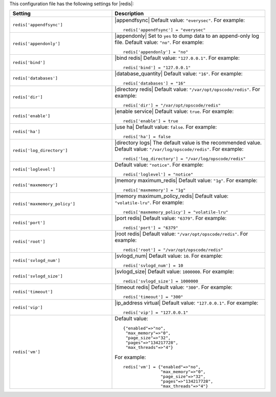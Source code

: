 .. The contents of this file may be included in multiple topics.
.. This file should not be changed in a way that hinders its ability to appear in multiple documentation sets.


This configuration file has the following settings for |redis|:

.. list-table::
   :widths: 200 300
   :header-rows: 1

   * - Setting
     - Description
   * - ``redis['appendfsync']``
     - |appendfsync| Default value: ``"everysec"``. For example:
       ::

          redis['appendfsync'] = "everysec"
   * - ``redis['appendonly']``
     - |appendonly| Set to ``yes`` to dump data to an append-only log file. Default value: ``"no"``. For example:
       ::

          redis['appendonly'] = "no"

   * - ``redis['bind']``
     - |bind redis| Default value: ``"127.0.0.1"``. For example:
       ::

          redis['bind'] = "127.0.0.1"

   * - ``redis['databases']``
     - |database_quantity| Default value: ``"16"``. For example:
       ::

          redis['databases'] = "16"

   * - ``redis['dir']``
     - |directory redis| Default value: ``"/var/opt/opscode/redis"``. For example:
       ::

          redis['dir'] = "/var/opt/opscode/redis"

   * - ``redis['enable']``
     - |enable service| Default value: ``true``. For example:
       ::

          redis['enable'] = true

   * - ``redis['ha']``
     - |use ha| Default value: ``false``. For example:
       ::

          redis['ha'] = false

   * - ``redis['log_directory']``
     - |directory logs| The default value is the recommended value. Default value: ``"/var/log/opscode/redis"``. For example:
       ::

          redis['log_directory'] = "/var/log/opscode/redis"

   * - ``redis['loglevel']``
     - Default value: ``"notice"``. For example:
       ::

          redis['loglevel'] = "notice"

   * - ``redis['maxmemory']``
     - |memory maximum_redis| Default value: ``"1g"``. For example:
       ::

          redis['maxmemory'] = "1g"

   * - ``redis['maxmemory_policy']``
     - |memory maximum_policy_redis| Default value: ``"volatile-lru"``. For example:
       ::

          redis['maxmemory_policy'] = "volatile-lru"

   * - ``redis['port']``
     - |port redis| Default value: ``"6379"``. For example:
       ::

          redis['port'] = "6379"

   * - ``redis['root']``
     - |root redis| Default value: ``"/var/opt/opscode/redis"``. For example:
       ::

          redis['root'] = "/var/opt/opscode/redis"

   * - ``redis['svlogd_num']``
     - |svlogd_num| Default value: ``10``. For example:
       ::

          redis['svlogd_num'] = 10

   * - ``redis['svlogd_size']``
     - |svlogd_size| Default value: ``1000000``. For example:
       ::

          redis['svlogd_size'] = 1000000

   * - ``redis['timeout']``
     - |timeout redis| Default value: ``"300"``. For example:
       ::

          redis['timeout'] = "300"

   * - ``redis['vip']``
     - |ip_address virtual| Default value: ``"127.0.0.1"``. For example:
       ::

          redis['vip'] = "127.0.0.1"

   * - ``redis['vm']``
     - Default value:
       ::

          {"enabled"=>"no",
           "max_memory"=>"0",
           "page_size"=>"32",
           "pages"=>"134217728",
           "max_threads"=>"4"}

       For example:
       ::

          redis['vm'] = {"enabled"=>"no",
                         "max_memory"=>"0",
                         "page_size"=>"32",
                         "pages"=>"134217728",
                         "max_threads"=>"4"}

